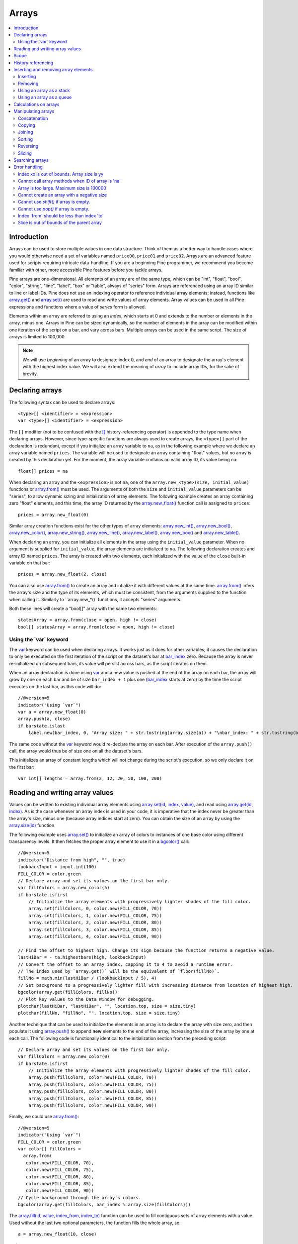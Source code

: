 .. _PageArrays:

Arrays
======

.. contents:: :local:
    :depth: 2



Introduction
------------

Arrays can be used to store multiple values in one data structure. Think of them as a better way to handle cases where you would
otherwise need a set of variables named ``price00``, ``price01`` and ``price02``. Arrays are an advanced feature used for scripts 
requiring intricate data-handling. If you are a beginning Pine programmer, we recommend you become familiar with other, 
more accessible Pine features before you tackle arrays.

Pine arrays are one-dimensional. All elements of an array are of the same type, which can be 
"int", "float", "bool", "color", "string", "line", "label", "box" or "table", always of "series" form. 
Arrays are referenced using an array ID similar to line or label IDs. 
Pine does not use an indexing operator to reference individual array elements;
instead, functions like `array.get() <https://www.tradingview.com/pine-script-reference/v5/#fun_array{dot}get>`__ 
and `array.set() <https://www.tradingview.com/pine-script-reference/v5/#fun_array{dot}set>`__ are used to read and write values of array elements. 
Array values can be used in all Pine expressions and functions where a value of *series* form is allowed.

Elements within an array are referred to using an *index*, which starts at 0 and extends to the number or elements in the array, minus one.
Arrays in Pine can be sized dynamically, so the number of elements in the array can be modified within one iteration of the script on a bar,
and vary across bars. Multiple arrays can be used in the same script. The size of arrays is limited to 100,000.

.. note:: We will use *beginning* of an array to designate index 0, and *end* of an array to designate the array's element with the highest index value. We will also extend the meaning of *array* to include array IDs, for the sake of brevity.



Declaring arrays
----------------

The following syntax can be used to declare arrays::

    <type>[] <identifier> = <expression>
    var <type>[] <identifier> = <expression>

The ``[]`` modifier (not to be confused with the `[] <https://www.tradingview.com/pine-script-reference/v5/#op_[]>`__ 
history-referencing operator) is appended to the type name when declaring arrays. However, since type-specific functions are always used to create arrays,
the ``<type>[]`` part of the declaration is redundant, except if you initialize an array variable to ``na``, as in the following example where
we declare an array variable named ``prices``. The variable will be used to designate an array containing "float" values,  
but no array is created by this declaration yet. For the moment, the array variable contains no valid array ID, its value being ``na``::

    float[] prices = na

When declaring an array and the ``<expression>`` is not ``na``, one of the ``array.new_<type>(size, initial_value)`` functions or 
`array.from() <https://www.tradingview.com/pine-script-reference/v5/#fun_array{dot}from>`__ must be used. 
The arguments of both the ``size`` and ``initial_value`` parameters can be "series", to allow dynamic sizing and initialization of array elements.
The following example creates an array containing zero "float" elements, 
and this time, the array ID returned by the `array.new_float() <https://www.tradingview.com/pine-script-reference/v5/#fun_array{dot}new_float>`__
function call is assigned to ``prices``::

    prices = array.new_float(0)

Similar array creation functions exist for the other types of array elements: 
`array.new_int() <https://www.tradingview.com/pine-script-reference/v5/#fun_array{dot}new_int>`__,
`array.new_bool() <https://www.tradingview.com/pine-script-reference/v5/#fun_array{dot}new_bool>`__, 
`array.new_color() <https://www.tradingview.com/pine-script-reference/v5/#fun_array{dot}new_color>`__,
`array.new_string() <https://www.tradingview.com/pine-script-reference/v5/#fun_array{dot}new_string>`__,
`array.new_line() <https://www.tradingview.com/pine-script-reference/v5/#fun_array{dot}new_line>`__,
`array.new_label() <https://www.tradingview.com/pine-script-reference/v5/#fun_array{dot}new_label>`__, 
`array.new_box() <https://www.tradingview.com/pine-script-reference/v5/#fun_array{dot}new_box>`__ and  
`array.new_table() <https://www.tradingview.com/pine-script-reference/v5/#fun_array{dot}new_table>`__.

When declaring an array, you can initialize all elements in the array using the ``initial_value`` parameter. 
When no argument is supplied for ``initial_value``, the array elements are initialized to ``na``.
The following declaration creates and array ID named ``prices``.
The array is created with two elements, each initialized with the value of the ``close`` built-in variable on that bar::

    prices = array.new_float(2, close)

You can also use `array.from() <https://www.tradingview.com/pine-script-reference/v5/#fun_array{dot}from>`__ to create an array and intialize it with different values at the same time. `array.from() <https://www.tradingview.com/pine-script-reference/v5/#fun_array{dot}from>`__ infers the array's size and the type of its elements, which must be consistent, from the arguments supplied to the function when calling it. Similarly to ``array.new_*()` functions, it accepts "series" arguments.

Both these lines will create a "bool[]" array with the same two elements::

    statesArray = array.from(close > open, high != close)
    bool[] statesArray = array.from(close > open, high != close)


Using the \`var\` keyword
^^^^^^^^^^^^^^^^^^^^^^^^^

The `var <https://www.tradingview.com/pine-script-reference/v5/#op_var>`__ keyword can be used when declaring arrays. 
It works just as it does for other variables; it causes the declaration to only 
be executed on the first iteration of the script on the dataset's bar at `bar_index <https://www.tradingview.com/pine-script-reference/v5/#var_bar_index>`__ zero. 
Because the array is never re-initialized on subsequent bars, its value will persist across bars, as the script iterates on them.

When an array declaration is done using `var <https://www.tradingview.com/pine-script-reference/v5/#op_var>`__ 
and a new value is pushed at the end of the array on each bar, the array will grow by one on each bar and be of size ``bar_index + 1`` plus one 
(`bar_index <https://www.tradingview.com/pine-script-reference/v5/#var_bar_index>`__ starts at zero) by the time the script executes on the last bar, as this code will do::

    //@version=5
    indicator("Using `var`")
    var a = array.new_float(0)
    array.push(a, close)
    if barstate.islast
        label.new(bar_index, 0, "Array size: " + str.tostring(array.size(a)) + "\nbar_index: " + str.tostring(bar_index), size = size.large)

The same code without the `var <https://www.tradingview.com/pine-script-reference/v5/#op_var>`__ keyword would re-declare the array on each bar. 
After execution of the ``array.push()`` call, the array would thus be of size one on all the dataset's bars.

This initializes an array of constant lengths which will not change during the script's execution, so we only declare it on the first bar::

    var int[] lengths = array.from(2, 12, 20, 50, 100, 200)



Reading and writing array values
--------------------------------

Values can be written to existing individual array elements using 
`array.set(id, index, value) <https://www.tradingview.com/pine-script-reference/v5/#fun_array{dot}set>`__, 
and read using `array.get(id, index) <https://www.tradingview.com/pine-script-reference/v5/#fun_array{dot}get>`__.
As is the case whenever an array index is used in your code, it is imperative that the index never be greater than 
the array's size, minus one (because array indices start at zero). You can obtain the size of an array by using the 
`array.size(id) <https://www.tradingview.com/pine-script-reference/v5/#fun_array{dot}size>`__ function.

The following example uses `array.set() <https://www.tradingview.com/pine-script-reference/v5/#fun_array{dot}set>`__ 
to initialize an array of colors to instances of one base color using different transparency levels. 
It then fetches the proper array element to use it in a `bgcolor() <https://www.tradingview.com/pine-script-reference/v5/#fun_bgcolor>`__ call::

	//@version=5
	indicator("Distance from high", "", true)
	lookbackInput = input.int(100)
	FILL_COLOR = color.green
	// Declare array and set its values on the first bar only.
	var fillColors = array.new_color(5)
	if barstate.isfirst
	    // Initialize the array elements with progressively lighter shades of the fill color.
	    array.set(fillColors, 0, color.new(FILL_COLOR, 70))
	    array.set(fillColors, 1, color.new(FILL_COLOR, 75))
	    array.set(fillColors, 2, color.new(FILL_COLOR, 80))
	    array.set(fillColors, 3, color.new(FILL_COLOR, 85))
	    array.set(fillColors, 4, color.new(FILL_COLOR, 90))

	// Find the offset to highest high. Change its sign because the function returns a negative value.
	lastHiBar = - ta.highestbars(high, lookbackInput)
	// Convert the offset to an array index, capping it to 4 to avoid a runtime error.
	// The index used by `array.get()` will be the equivalent of `floor(fillNo)`.
	fillNo = math.min(lastHiBar / (lookbackInput / 5), 4)
	// Set background to a progressively lighter fill with increasing distance from location of highest high.
	bgcolor(array.get(fillColors, fillNo))
	// Plot key values to the Data Window for debugging.
	plotchar(lastHiBar, "lastHiBar", "", location.top, size = size.tiny)
	plotchar(fillNo, "fillNo", "", location.top, size = size.tiny)

.. image:: images/Arrays-ReadingAndWriting-DistanceFromHigh.png

Another technique that can be used to initialize the elements in an array is to declare the array with size zero, and then populate it using 
`array.push() <https://www.tradingview.com/pine-script-reference/v5/#fun_array{dot}push>`__ 
to append **new** elements to the end of the array, increasing the size of the array by one at each call. 
The following code is functionally identical to the initialization section from the preceding script::

	// Declare array and set its values on the first bar only.
	var fillColors = array.new_color(0)
	if barstate.isfirst
	    // Initialize the array elements with progressively lighter shades of the fill color.
	    array.push(fillColors, color.new(FILL_COLOR, 70))
	    array.push(fillColors, color.new(FILL_COLOR, 75))
	    array.push(fillColors, color.new(FILL_COLOR, 80))
	    array.push(fillColors, color.new(FILL_COLOR, 85))
	    array.push(fillColors, color.new(FILL_COLOR, 90))

Finally, we could use `array.from() <https://www.tradingview.com/pine-script-reference/v5/#fun_array{dot}from>`__::

	//@version=5
	indicator("Using `var`")
	FILL_COLOR = color.green
	var color[] fillColors = 
	  array.from(
	   color.new(FILL_COLOR, 70),
	   color.new(FILL_COLOR, 75),
	   color.new(FILL_COLOR, 80),
	   color.new(FILL_COLOR, 85),
	   color.new(FILL_COLOR, 90))
	// Cycle background through the array's colors.
	bgcolor(array.get(fillColors, bar_index % array.size(fillColors)))

The `array.fill(id, value, index_from, index_to) <https://www.tradingview.com/pine-script-reference/v5/#fun_array{dot}fill>`__ function 
can be used to fill contiguous sets of array elements with a value. Used without the last two optional parameters, the function fills the whole array, so::

    a = array.new_float(10, close)

and::

    a = array.new_float(10)
    array.fill(a, close)

are equivalent, but::

    a = array.new_float(10)
    array.fill(a, close, 1, 3)

only fills the second and third elements (at index 1 and 2) of the array with ``close``. 
Note how `array.fill() <https://www.tradingview.com/pine-script-reference/v5/#fun_array{dot}fill>`__'s 
last parameter, ``index_to``, needs to be one greater than the last index to be filled. 
The remaining elements will hold the ``na`` value, as no intialization value was provided when the array was declared.



Scope
-----

Arrays can be declared in a script's global scope, as well as in the local scope of a function or an ``if`` branch.
One major distinction between Pine arrays and variables declared in the global scope, is that global arrays can be modified from within the local scope of a function.
This new capability can be used to implement global variables that can be both read and set from within any function in the script. 
We use it here to calculate progressively lower or higher levels::

    //@version=5
    indicator("Bands", "", true)
    i_factor = 1 + (input.float(-2., "Step %") / 100)
    // Use the lowest average OHLC in last 50 bars from 10 bars back as the our base level.
    level = array.new_float(1, ta.lowest(ohlc4, 50)[10])
    
    f_nextLevel(_val) =>
        _newLevel = array.get(level, 0) * _val
        // Write new level to the global array so it can be used as the base in the next call to this function.
        array.set(level, 0, _newLevel)
        _newLevel
    
    plot(f_nextLevel(1))
    plot(f_nextLevel(i_factor))
    plot(f_nextLevel(i_factor))
    plot(f_nextLevel(i_factor))

.. image:: images/Arrays-Scope-Bands.png


.. _PageArrays_HistoryReferencing:

History referencing
-------------------

Past instances of array IDs or elements cannot be referenced directly using Pine's 
`[ ] <https://www.tradingview.com/pine-script-reference/v5/#op_[]>`__ 
history-referencing operator. 
One **cannot** write: ``array.get(a[1], 0)`` to fetch the value of the array's first element on the previous bar.

In Pine, however, each call to a function leaves behind a series trail of function results on previous bars. 
This series can in turn be used when working with arrays. One can thus write: ``ma = ta.sma(array.get(a, 0), 20)`` to calculate 
the simple moving average of the value returned by the ``array.get(a, 0)`` call on the last 20 bars.

To illustrate this, let's first see how we can fetch the previous bar's ``close`` value in two, equivalent ways. 
For ``previousClose1`` we use the result of the ``array.get(a, 0)`` function call on the previous bar. 
Since on the previous bar the array's only element was initialized to that bar's ``close`` (as it is on every bar), 
referring to ``array.get(a, 0)[1]`` returns that bar's ``close``, i.e., the value of the ``array.get(a, 0)`` call on the previous bar.

For ``previousClose2`` we use the history-referencing operator to fetch the previous bar's ``close`` in normal Pine fashion::

    //@version=5
    indicator("History referencing")
    // Re-declare the array on each bar.
    a = array.new_float(1)
    // Set the value of its only element to `close`.
    array.set(a, 0, close)

    previousClose1 = array.get(a, 0)[1]
    previousClose2 = close[1]
    plot(previousClose1, "previousClose1", color.gray, 6)
    plot(previousClose2, "previousClose2", color.white, 2)

In the following example we add two, equivalent calculations of a moving average to our previous code example. 
For ``ma1`` we use `ta.sma() <https://www.tradingview.com/pine-script-reference/v5/#fun_ta{dot}sma>`__ 
on the series of values returned by the ``array.get(a, 0)`` function call on each bar. 
Since at this point in the script the call returns the current bar's ``close``, 
that is the value used for the average's calculation. 
We evaluate ``ma2`` using the usual way we would calculate a simple average in Pine::

    //@version=5
    indicator("History referencing")
    a = array.new_float(1)
    array.set(a, 0, close)
    previousClose1 = array.get(a, 0)[1]
    previousClose2 = close[1]
    plot(previousClose1, "previousClose1", color.gray, 6)
    plot(previousClose2, "previousClose2", color.white, 2)

    ma1 = ta.sma(array.get(a, 0), 20)
    ma2 = ta.sma(close, 20)
    plot(ma1, "MA 1", color.aqua, 6)
    plot(ma2, "MA 2", color.white, 2)

    // Last set having no impact.
    array.set(a, 0, 10.0)

Notice the last line of this script. It illustrates how even if we set the value of the array's element 
to ``10.0`` at the end of the script, resulting in the final value for the element being committed as ``10.0`` 
on the bar's last execution of the script, the earlier call to ``array.get(a, 0)`` nonetheless returned the ``close`` value 
because that was the value of the array element at that point in the script. 
The series value of the function call will thus be each bar's ``close`` value.

.. image:: images/Arrays-HistoryReferencing.png



Inserting and removing array elements
-------------------------------------

Inserting
^^^^^^^^^

Three functions can be used to insert new elements in an array.

`array.unshift() <https://www.tradingview.com/pine-script-reference/v5/#fun_array{dot}unshift>`__ 
inserts a new element at the beginning of an array, at index zero, and shifts any existing elements right by one.

`array.insert() <https://www.tradingview.com/pine-script-reference/v5/#fun_array{dot}insert>`__ 
can insert a new element at any position in the array. Its ``index`` parameter is the index where the new element will be added. 
The element existing at the index used in the function call and any others to its right are shifted one place to the right::

    //@version=5
    indicator("`array.insert()`")
    a = array.new_float(5, 0)
    for _i = 0 to 4
        array.set(a, _i, _i + 1)
    if barstate.islast
        label.new(bar_index, 0, "BEFORE\na: " + str.tostring(a), size = size.large)
        array.insert(a, 2, 999)    
        label.new(bar_index, 0, "AFTER\na: " + str.tostring(a), style = label.style_label_up, size = size.large)

.. image:: images/Arrays-InsertingAndRemovingArrayElements-Insert.png

`array.push() <https://www.tradingview.com/pine-script-reference/v5/#fun_array{dot}push>`__ 
will add a new element at the end of an array.


Removing
^^^^^^^^

Four functions can be used to remove elements from an array. The first three will return the value of the removed element.

`array.remove() <https://www.tradingview.com/pine-script-reference/v5/#fun_array{dot}remove>`__ 
removes the element at the ``index`` value used, and returns that element's value.

`array.shift() <https://www.tradingview.com/pine-script-reference/v5/#fun_array{dot}shift>`__ 
removes the first element from an array and returns its value.

`array.pop() <https://www.tradingview.com/pine-script-reference/v5/#fun_array{dot}pop>`__ 
removes the last element of an array and returns its value.

`array.clear() <https://www.tradingview.com/pine-script-reference/v5/#fun_array{dot}clear>`__ 
will remove all elements in the array.


Using an array as a stack
^^^^^^^^^^^^^^^^^^^^^^^^^

Stacks are LIFO (last in, first out) constructions. They behave somewhat like a vertical pile of books to which books can only be added or removed one at a time,
always from the top. Pine arrays can be used as a stack, in which case you will use the 
`array.push() <https://www.tradingview.com/pine-script-reference/v5/#fun_array{dot}push>`__ and 
`array.pop() <https://www.tradingview.com/pine-script-reference/v5/#fun_array{dot}pop>`__ 
functions to add and remove elements at the end of the array.

``array.push(prices, close)`` will add a new element to the end of the ``prices`` array, increasing the array's size by one.

``array.pop(prices)`` will remove the end element from the ``prices`` array, return its value and decrease the array's size by one.

See how the functions are used here to remember successive lows in rallies::

    //@version=5
    indicator("Lows from new highs", "", true)
    var lows = array.new_float(0)
    flushLows = false
    
    // Remove last element from the stack when `_cond` is true.
    f_array_pop(_id, _cond) => _cond and array.size(_id) > 0 ? array.pop(_id) : float(na)
    
    if ta.rising(high, 1)
        // Rising highs; push a new low on the stack.
        array.push(lows, low)
        // Force the return type of this `if` block to be the same as that of the next block.
        bool(na)
    else if array.size(lows) >= 4 or low < array.min(lows)
        // We have at least 4 lows or price has breached the lowest low;
        // sort lows and set flag indicating we will plot and flush the levels.
        array.sort(lows, order.ascending)
        flushLows := true
    
    // If needed, plot and flush lows.
    lowLevel = f_array_pop(lows, flushLows)
    plot(lowLevel, "Low 1", low > lowLevel ? color.silver : color.purple, 2, plot.style_linebr)
    lowLevel := f_array_pop(lows, flushLows)
    plot(lowLevel, "Low 2", low > lowLevel ? color.silver : color.purple, 3, plot.style_linebr)
    lowLevel := f_array_pop(lows, flushLows)
    plot(lowLevel, "Low 3", low > lowLevel ? color.silver : color.purple, 4, plot.style_linebr)
    lowLevel := f_array_pop(lows, flushLows)
    plot(lowLevel, "Low 4", low > lowLevel ? color.silver : color.purple, 5, plot.style_linebr)
    
    if flushLows
        // Clear remaining levels after the last 4 have been plotted.
        array.clear(lows)

.. image:: images/Arrays-InsertingAndRemovingArrayElements-LowsFromNewHighs.png

Using an array as a queue
^^^^^^^^^^^^^^^^^^^^^^^^^

Queues are FIFO (first in, first out) constructions. They behave somewhat like cars arriving at a red light. 
New cars are queued at the end of the line, and the first car to leave will be the first one that arrived to the red light. 

In the following code example, we let users decide through the script's inputs how many labels they want to have on their chart.
We use that quantity to determine the size of the array of labels we then create, initializing the array's elements to ``na``.

When a new pivot is detected, we create a label for it, saving the label's ID in the ``pLabel`` variable. 
We then queue the ID of that label by 
using `array.push() <https://www.tradingview.com/pine-script-reference/v5/#fun_array{dot}push>`__ 
to append the new label's ID to the end of the array, making our array size one greater than the maximum number of labels to keep on the chart.

Lastly, we de-queue the oldest label by removing the array's first element using 
`array.shift() <https://www.tradingview.com/pine-script-reference/v5/#fun_array{dot}shift>`__ and deleting the label referenced by that array element's value. 
As we have now de-queued an element from our queue, the array contains ``i_pivotCount`` elements once again. 
Note that on the dataset's first bars we will be deleting ``na`` label IDs until the maximum number of labels has been created, 
but this does not cause runtime errors. Let's look at our code::

	//@version=5
	MAX_LABELS = 100
	indicator("Show Last n High Pivots", "", true, max_labels_count = MAX_LABELS)

	i_pivotCount = input.int(5, "How many pivots to show", minval = 0, maxval = MAX_LABELS)
	i_pivotLegs  = input.int(3, "Pivot legs", minval = 1, maxval = 5)

	// Create an array containing the user-selected max count of label IDs.
	var labelIds = array.new_label(i_pivotCount)

	pHi = ta.pivothigh(i_pivotLegs, i_pivotLegs)
	if not na(pHi)
		// New pivot found; plot its label `i_pivotLegs` bars back.
		pLabel = label.new(bar_index[i_pivotLegs], pHi, str.tostring(pHi, format.mintick), textcolor = color.white)
		// Queue the new label's ID by appending it to the end of the array.
		array.push(labelIds, pLabel)
		// De-queue the oldest label ID from the queue and delete the corresponding label.
		label.delete(array.shift(labelIds))

.. image:: images/Arrays-InsertingAndRemovingArrayElements-ShowLastnHighPivots.png


Calculations on arrays
----------------------

While series variables can be viewed as a horizontal set of values stretching back in time, Pine's one-dimensional arrays can be viewed as vertical structures 
residing on each bar. As an array's set of elements is not a :ref:`time series <PageTypeSystem_TimeSeries>`, Pine's usual mathematical functions are not allowed on them. Special-purpose functions must be used to operate on all of an array's values. The available functions are: 
`array.avg() <https://www.tradingview.com/pine-script-reference/v5/#fun_array{dot}avg>`__, 
`array.covariance() <https://www.tradingview.com/pine-script-reference/v5/#fun_array{dot}covariance>`__,
`array.min() <https://www.tradingview.com/pine-script-reference/v5/#fun_array{dot}min>`__, 
`array.max() <https://www.tradingview.com/pine-script-reference/v5/#fun_array{dot}max>`__, 
`array.median() <https://www.tradingview.com/pine-script-reference/v5/#fun_array{dot}median>`__, 
`array.mode() <https://www.tradingview.com/pine-script-reference/v5/#fun_array{dot}mode>`__, 
`array.range() <https://www.tradingview.com/pine-script-reference/v5/#fun_array{dot}range>`__,
`array.standardize() <https://www.tradingview.com/pine-script-reference/v5/#fun_array{dot}standardize>`__, 
`array.stdev() <https://www.tradingview.com/pine-script-reference/v5/#fun_array{dot}stdev>`__, 
`array.sum() <https://www.tradingview.com/pine-script-reference/v5/#fun_array{dot}sum>`__, 
`array.variance() <https://www.tradingview.com/pine-script-reference/v5/#fun_array{dot}variance>`__.

Note that contrary to the usual mathematical functions in Pine, those used on arrays do not return ``na`` when some of the values they 
calculate on have ``na`` values. There are a few exceptions to this rule:

    * When all array elements have ``na`` value or the array contains no elements, ``na`` is returned. ``array.standardize()`` however, will return an empty array.
    * ``array.mode()`` will return ``na`` when no mode is found.


Manipulating arrays
-------------------

Concatenation
^^^^^^^^^^^^^

Two arrays can be merged—or concatenated—using `array.concat() <https://www.tradingview.com/pine-script-reference/v5/#fun_array{dot}concat>`__. 
When arrays are concatenated, the second array is appended to the end of the first, 
so the first array is modified while the second one remains intact. The function returns the array ID of the first array::

    //@version=5
    indicator("`array.concat()`")
    a = array.new_float(0)
    b = array.new_float(0)
    array.push(a, 0)
    array.push(a, 1)
    array.push(b, 2)
    array.push(b, 3)
    if barstate.islast
        label.new(bar_index, 0, "BEFORE\na: " + str.tostring(a) + "\nb: " + str.tostring(b), size = size.large)
        _c = array.concat(a, b)
        array.push(_c, 4)
        label.new(bar_index, 0, "AFTER\na: " + str.tostring(a) + "\nb: " + str.tostring(b) + "\nc: " + str.tostring(_c), style = label.style_label_up, size = size.large)

.. image:: images/Arrays-ManipulatingArrays-Concat.png

Copying
^^^^^^^

You can copy an array using `array.copy() <https://www.tradingview.com/pine-script-reference/v5/#fun_array{dot}copy>`__. 
Here we copy the array ``a`` to a new array named ``_b``::

    //@version=5
    indicator("`array.copy()`")
    a = array.new_float(0)
    array.push(a, 0)
    array.push(a, 1)
    if barstate.islast
        _b = array.copy(a)
        array.push(_b, 2)
        label.new(bar_index, 0, "a: " + str.tostring(a) + "\n_b: " + str.tostring(_b), size = size.large)

Note that simply using ``_b = a`` in the previous example would not have copied the array, but only its ID. 
From thereon, both variables would point to the same array, so using either one would affect the same array.

.. image:: images/Arrays-ManipulatingArrays-Copy.png

Joining
^^^^^^^^^

Use ``array.join`` to concatenate all of the elements in the array into a string and separate these elements with the specified separator::

    //@version=5
    indicator("")
    v1 = array.new_string(10, "test")
    v2 = array.new_string(10, "test")
    array.push(v2, "test1")
    v3 = array.new_float(5, 5)
    v4 = array.new_int(5, 5)
    l1 = label.new(bar_index, close, array.join(v1))
    l2 = label.new(bar_index, close, array.join(v2, ","))
    l3 = label.new(bar_index, close, array.join(v3, ","))
    l4 = label.new(bar_index, close, array.join(v4, ","))

Sorting
^^^^^^^

Arrays can be sorted in either ascending or descending order using `array.sort() <https://www.tradingview.com/pine-script-reference/v5/#fun_array{dot}sort>`__. 
The ``order`` parameter is optional and defaults to `order.ascending <https://www.tradingview.com/pine-script-reference/v5/#var_order{dot}ascending>`__. 
As all ``array.*()`` function arguments, it is of form *series*, so can be determined at runtime, as is done here. 
Note that in the example, which array is sorted is also determined at runtime::

    //@version=5
    indicator("`array.sort()`")
    a = array.new_float(0)
    b = array.new_float(0)
    array.push(a, 2)
    array.push(a, 0)
    array.push(a, 1)
    array.push(b, 4)
    array.push(b, 3)
    array.push(b, 5)
    if barstate.islast
        _barUp = close > open
        array.sort(_barUp ? a : b, _barUp ? order.ascending : order.descending)
        label.new(bar_index, 0, 
          "a " + (_barUp ? "is sorted ▲: "   : "is not sorted: ") + str.tostring(a) + "\n\n" +
          "b " + (_barUp ? "is not sorted: " : "is sorted ▼: ")   + str.tostring(b), size = size.large)

.. image:: images/Arrays-ManipulatingArrays-Sort.png

Reversing
^^^^^^^^^

Use `array.reverse() <https://www.tradingview.com/pine-script-reference/v5/#fun_array{dot}reverse>`__  to reverse an array::

    //@version=5
    indicator("`array.reverse()`")
    a = array.new_float(0)
    array.push(a, 0)
    array.push(a, 1)
    array.push(a, 2)
    if barstate.islast
        array.reverse(a)
        label.new(bar_index, 0, "a: " + str.tostring(a))

Slicing
^^^^^^^

Slicing an array using `array.slice() <https://www.tradingview.com/pine-script-reference/v5/#fun_array{dot}slice>`__ 
creates a shallow copy of a subset of the parent array. 
You determine the size of the subset to slice using the ``index_from`` and ``index_to`` parameters. 
The ``index_to`` argument must be one greater than the end of the subset you want to slice. 

The shallow copy created by the slice acts like a window on the parent array's content. 
The indices used for the slice define the window's position and size over the parent array. 
If, as in the example below, a slice is created from the first three elements of an array (indices 0 to 2),
then regardless of changes made to the parent array, and as long as it contains at least three elements, 
the shallow copy will always contain the parent array's first three elements.

Additionally, once the shallow copy is created, operations on the copy are mirrored on the parent array. 
Adding an element to the end of the shallow copy, as is done in the following example, 
will widen the window by one element and also insert that element in the parent array at index 3.
In this example, to slice the subset from index 0 to index 2 of array ``a``, we must use ``_sliceOfA = array.slice(a, 0, 3)``::

    //@version=5
    indicator("`array.slice()`")
    a = array.new_float(0)
    array.push(a, 0)
    array.push(a, 1)
    array.push(a, 2)
    array.push(a, 3)
    if barstate.islast
        // Create a shadow of elements at index 1 and 2 from array `a`.
        _sliceOfA = array.slice(a, 0, 3)
        label.new(bar_index, 0, "BEFORE\na: " + str.tostring(a) + "\n_sliceOfA: " + str.tostring(_sliceOfA))
        // Remove first element of parent array `a`.
        array.remove(a, 0)
        // Add a new element at the end of the shallow copy, thus also affecting the original array `a`.
        array.push(_sliceOfA, 4)
        label.new(bar_index, 0, "AFTER\na: " + str.tostring(a) + "\n_sliceOfA: " + str.tostring(_sliceOfA), style = label.style_label_up)

.. image:: images/Arrays-ManipulatingArrays-Slice.png

Searching arrays
----------------

We can test if a value is part of an array with the 
`array.includes() <https://www.tradingview.com/pine-script-reference/v5/#fun_array{dot}includes>`__ function, 
which returns true if the element is found.
We can find the first occurrence of a value in an array by using the 
`array.indexof() <https://www.tradingview.com/pine-script-reference/v5/#fun_array{dot}indexof>`__ function. 
The first occurence is the one with the lowest index.
We can also find the last occurrence of a value with 
`array.lastindexof() <https://www.tradingview.com/pine-script-reference/v5/#fun_array{dot}lastindexof>`__::

    //@version=5
    indicator("Searching in arrays")
    _value = input.int(1)
    a = array.new_float(0)
    array.push(a, 0)
    array.push(a, 1)
    array.push(a, 2)
    array.push(a, 1)
    if barstate.islast
        _valueFound      = array.includes(a, _value)
        _firstIndexFound = array.indexof(a, _value)
        _lastIndexFound  = array.lastindexof(a, _value)
        label.new(bar_index, 0, "a: " + str.tostring(a) + 
          "\nFirst " + str.tostring(_value) + (_firstIndexFound != -1 ? " value was found at index: " + str.tostring(_firstIndexFound) : " value was not found.") +
          "\nLast " + str.tostring(_value)  + (_lastIndexFound  != -1 ? " value was found at index: " + str.tostring(_lastIndexFound) : " value was not found."))



Error handling
--------------

Malformed ``array.*()`` call syntax in Pine scripts will cause the usual **compiler** error messages to appear in Pine Editor's console, at the bottom of the window, 
when you save a script. Refer to the `Pine Reference Manual <https://www.tradingview.com/pine-script-reference/v5/>`__ 
when in doubt regarding the exact syntax of function calls.

Scripts using arrays can also throw **runtime** errors, which appear in place of the indicator's name on charts. 
We discuss those runtime errors in this section.

Index xx is out of bounds. Array size is yy
^^^^^^^^^^^^^^^^^^^^^^^^^^^^^^^^^^^^^^^^^^^

This will most probably be the most frequent error you encounter. It will happen when you reference an inexistent array index. 
The "xx" value will be the value of the faulty index you tried to use, and "yy" will be the size of the array. 
Recall that array indices start at zero—not one—and end at the array's size, minus one. An array of size 3's last valid index is thus ``2``.

To avoid this error, you must make provisions in your code logic to prevent using an index lying outside of the array's index boundaries. 
This code will generate the error because the last index we use in the loop is outside the valid index range for the array::

    //@version=5
    indicator("Out of bounds index")
    a = array.new_float(3)
    for _i = 1 to 3
        array.set(a, _i, _i)
    plot(array.pop(a))

The correct ``for`` statement is::

    for _i = 0 to 2

When you size arrays dynamically using a field in your script's *Settings/Inputs* tab, protect the boundaries of that value using 
`input.int() <https://www.tradingview.com/pine-script-reference/v5/#fun_input{dot}int>`__'s ``minval`` and ``maxval`` parameters::

    //@version=5
    indicator("Protected array size")
    i_size = input.int(10, "Array size", minval = 1, maxval = 100000)
    a = array.new_float(i_size)
    for _i = 0 to i_size - 1
        array.set(a, _i, _i)
    plot(array.size(a))


Cannot call array methods when ID of array is 'na'
^^^^^^^^^^^^^^^^^^^^^^^^^^^^^^^^^^^^^^^^^^^^^^^^^^

When an array ID is initialized to ``na``, operations on it are not allowed, since no array exists. 
All that exists at that point is an array variable containing the ``na`` value rather that a valid array ID pointing to an existing array. 
Note that an array created with no elements in it, as you do when you use ``a = array.new_int(0)``, has a valid ID nonetheless. 
This code will throw the error we are discussing::

    //@version=5
    indicator("Out of bounds index")
    int[] a = na
    array.push(a, 111)
    label.new(bar_index, 0, "a: " + str.tostring(a))

To avoid it, create an array with size zero using::

    int[] a = array.new_int(0)

or::

    a = array.new_int(0)


Array is too large. Maximum size is 100000
^^^^^^^^^^^^^^^^^^^^^^^^^^^^^^^^^^^^^^^^^^

This error will appear if your code attempts to declare an array with a size greater than 100,000. 
It will also occur if, while dynamically appending elements to an array, a new element would increase the array's size past the maximum.

Cannot create an array with a negative size
^^^^^^^^^^^^^^^^^^^^^^^^^^^^^^^^^^^^^^^^^^^

We haven't found any use for arrays of negative size yet, but if you ever do, we may allow them )

Cannot use `shift()` if array is empty.
^^^^^^^^^^^^^^^^^^^^^^^^^^^^^^^^^^^^^^^

This error will occur if `array.shift() <https://www.tradingview.com/pine-script-reference/v5/#fun_array{dot}shift>`__ 
is called to remove the first element of an empty array.

Cannot use `pop()` if array is empty.
^^^^^^^^^^^^^^^^^^^^^^^^^^^^^^^^^^^^^

This error will occur if `array.pop() <https://www.tradingview.com/pine-script-reference/v5/#fun_array{dot}pop>`__ 
is called to remove the last element of an empty array.

Index 'from' should be less than index 'to'
^^^^^^^^^^^^^^^^^^^^^^^^^^^^^^^^^^^^^^^^^^^

When two indices are used in functions such as `array.slice() <https://www.tradingview.com/pine-script-reference/v5/#fun_array{dot}slice>`__, 
the first index must always be smaller than the second one.

Slice is out of bounds of the parent array
^^^^^^^^^^^^^^^^^^^^^^^^^^^^^^^^^^^^^^^^^^

This message occurs whenever the parent array's size is modified in such a way that it makes the shallow copy 
created by a slice point outside the boundaries of the parent array. This code will reproduce it because after creating a slice 
from index 3 to 4 (the last two elements of our five-element parent array), we remove the parent's first element, 
making its size four and its last index 3. From that moment on, the shallow copy which is still poiting to the "window" at 
the parent array's indices 3 to 4, is pointing out of the parent array's boundaries::

    //@version=5
    indicator("Slice out of bounds")
    a = array.new_float(5, 0)
    b = array.slice(a, 3, 5)
    array.remove(a, 0)
    c = array.indexof(b, 2)
    plot(c)

